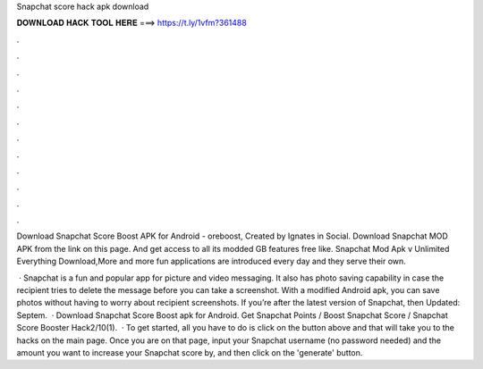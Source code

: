 Snapchat score hack apk download



𝐃𝐎𝐖𝐍𝐋𝐎𝐀𝐃 𝐇𝐀𝐂𝐊 𝐓𝐎𝐎𝐋 𝐇𝐄𝐑𝐄 ===> https://t.ly/1vfm?361488



.



.



.



.



.



.



.



.



.



.



.



.

Download Snapchat Score Boost APK for Android - oreboost, Created by Ignates in Social. Download Snapchat MOD APK from the link on this page. And get access to all its modded GB features free like. Snapchat Mod Apk v Unlimited Everything Download,More and more fun applications are introduced every day and they serve their own.

 · Snapchat is a fun and popular app for picture and video messaging. It also has photo saving capability in case the recipient tries to delete the message before you can take a screenshot. With a modified Android apk, you can save photos without having to worry about recipient screenshots. If you’re after the latest version of Snapchat, then Updated: Septem.  · Download Snapchat Score Boost apk for Android. Get Snapchat Points / Boost Snapchat Score / Snapchat Score Booster Hack2/10(1).  · To get started, all you have to do is click on the button above and that will take you to the hacks on the main page. Once you are on that page, input your Snapchat username (no password needed) and the amount you want to increase your Snapchat score by, and then click on the 'generate' button.
